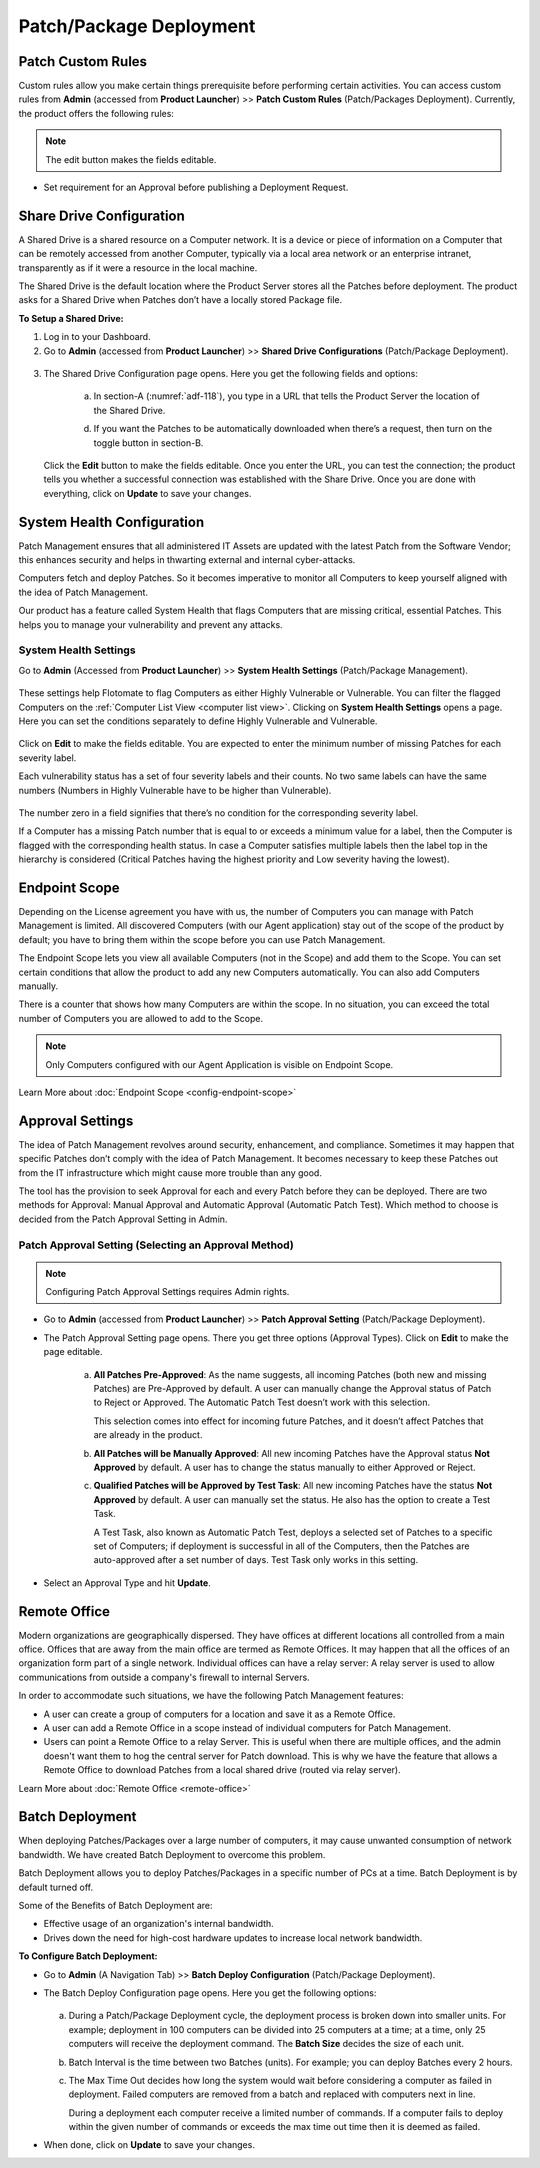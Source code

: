 ************************
Patch/Package Deployment
************************

Patch Custom Rules
==================

Custom rules allow you make certain things prerequisite before
performing certain activities. You can access custom rules from
**Admin** (accessed from **Product Launcher**) >> **Patch Custom Rules**
(Patch/Packages Deployment). Currently, the product offers the following
rules:

.. note:: The edit button makes the fields editable.

-  Set requirement for an Approval before publishing a Deployment
   Request.

.. _adf-116:
.. figure:: https://s3-ap-southeast-1.amazonaws.com/flotomate-resources/admin/AD-116.png
    :align: center
    :alt: figure 116

Share Drive Configuration
=========================

A Shared Drive is a shared resource on a Computer network. It is a
device or piece of information on a Computer that can be remotely
accessed from another Computer, typically via a local area network or an
enterprise intranet, transparently as if it were a resource in the local
machine.

The Shared Drive is the default location where the Product Server stores
all the Patches before deployment. The product asks for a Shared Drive
when Patches don’t have a locally stored Package file.

**To Setup a Shared Drive:**

1. Log in to your Dashboard.

2. Go to **Admin** (accessed from **Product Launcher**) >> **Shared
   Drive Configurations** (Patch/Package Deployment).

.. _adf-117:
.. figure:: https://s3-ap-southeast-1.amazonaws.com/flotomate-resources/admin/AD-117.png
    :align: center
    :alt: figure 117

3. The Shared Drive Configuration page opens. Here you get the
   following fields and options:

    .. _adf-118:
    .. figure:: https://s3-ap-southeast-1.amazonaws.com/flotomate-resources/admin/AD-118.png
        :align: center
        :alt: figure 118

    a. In section-A (:numref:`adf-118`), you type in a URL that tells the Product
       Server the location of the Shared Drive.

    d. If you want the Patches to be automatically downloaded when there’s a
       request, then turn on the toggle button in section-B.

   Click the **Edit** button to make the fields editable. Once you enter
   the URL, you can test the connection; the product tells you whether a
   successful connection was established with the Share Drive. Once you
   are done with everything, click on **Update** to save your changes.

System Health Configuration
===========================

Patch Management ensures that all administered IT Assets are updated
with the latest Patch from the Software Vendor; this enhances security
and helps in thwarting external and internal cyber-attacks.

Computers fetch and deploy Patches. So it becomes imperative to monitor
all Computers to keep yourself aligned with the idea of Patch
Management.

Our product has a feature called System Health that flags Computers that
are missing critical, essential Patches. This helps you to manage your
vulnerability and prevent any attacks.

System Health Settings
----------------------

Go to **Admin** (Accessed from **Product Launcher**) >> **System Health
Settings** (Patch/Package Management).

.. _adf-119:
.. figure:: https://s3-ap-southeast-1.amazonaws.com/flotomate-resources/admin/AD-119.png
    :align: center
    :alt: figure 119

These settings help Flotomate to flag Computers as either Highly
Vulnerable or Vulnerable. You can filter the flagged Computers on the
:ref:`Computer List View <computer list view>`. Clicking on **System Health
Settings** opens a page. Here you can set the conditions separately to
define Highly Vulnerable and Vulnerable.

.. _adf-120:
.. figure:: https://s3-ap-southeast-1.amazonaws.com/flotomate-resources/admin/AD-120.png
    :align: center
    :alt: figure 120

Click on **Edit** to make the fields editable. You are expected to enter
the minimum number of missing Patches for each severity label.

Each vulnerability status has a set of four severity labels and their
counts. No two same labels can have the same numbers (Numbers in Highly
Vulnerable have to be higher than Vulnerable).

.. _adf-121:
.. figure:: https://s3-ap-southeast-1.amazonaws.com/flotomate-resources/admin/AD-121.png
    :align: center
    :alt: figure 121


The number zero in a field signifies that there’s no condition for the
corresponding severity label.

If a Computer has a missing Patch number that is equal to or exceeds a
minimum value for a label, then the Computer is flagged with the
corresponding health status. In case a Computer satisfies multiple
labels then the label top in the hierarchy is considered (Critical
Patches having the highest priority and Low severity having the lowest).

.. _adf-122:
.. figure:: https://s3-ap-southeast-1.amazonaws.com/flotomate-resources/admin/AD-122.png
    :align: center
    :alt: figure 122

Endpoint Scope
==============

Depending on the License agreement you have with us, the number of
Computers you can manage with Patch Management is
limited. All discovered Computers (with our Agent application) stay out
of the scope of the product by default; you have to bring them within
the scope before you can use Patch Management.

The Endpoint Scope lets you view all available Computers (not in the
Scope) and add them to the Scope. You can set certain conditions that
allow the product to add any new Computers automatically. You can also
add Computers manually.

There is a counter that shows how many Computers are within the scope. 
In no situation, you can exceed the total number of Computers you are allowed to add to the Scope.

.. note:: Only Computers configured with our Agent Application is visible
          on Endpoint Scope.

Learn More about :doc:`Endpoint Scope <config-endpoint-scope>`

.. _patch-approval-settings:

Approval Settings
=================

The idea of Patch Management revolves around security, enhancement, and
compliance. Sometimes it may happen that specific Patches don’t comply
with the idea of Patch Management. It becomes necessary to keep these
Patches out from the IT infrastructure which might cause more trouble
than any good.

The tool has the provision to seek Approval for each and every Patch
before they can be deployed. There are two methods for Approval: Manual
Approval and Automatic Approval (Automatic Patch Test). Which method to
choose is decided from the Patch Approval Setting in Admin.

Patch Approval Setting (Selecting an Approval Method)
-----------------------------------------------------

.. note:: Configuring Patch Approval Settings requires Admin rights.

-  Go to **Admin** (accessed from **Product Launcher**) >> **Patch
   Approval Setting** (Patch/Package Deployment).

-  The Patch Approval Setting page opens. There you get three options
   (Approval Types). Click on **Edit** to make the page editable.

    .. _adf-133:
    .. figure:: https://s3-ap-southeast-1.amazonaws.com/flotomate-resources/admin/AD-133.png
        :align: center
        :alt: figure 133

    a. **All Patches Pre-Approved**: As the name suggests, all incoming
       Patches (both new and missing Patches) are Pre-Approved by default. A
       user can manually change the Approval status of Patch to Reject or
       Approved. The Automatic Patch Test doesn’t work with this selection.

       This selection comes into effect for incoming future Patches, and it
       doesn’t affect Patches that are already in the product.

    b. **All Patches will be Manually Approved**: All new incoming Patches
       have the Approval status **Not Approved** by default. A user has to
       change the status manually to either Approved or Reject.

    c. **Qualified Patches will be Approved by Test Task**: All new incoming
       Patches have the status **Not Approved** by default. A user can
       manually set the status. He also has the option to create a Test
       Task.

       A Test Task, also known as Automatic Patch Test, deploys a selected
       set of Patches to a specific set of Computers; if deployment is
       successful in all of the Computers, then the Patches are
       auto-approved after a set number of days. Test Task only works in
       this setting.

-  Select an Approval Type and hit **Update**.

Remote Office
=============

Modern organizations are geographically dispersed. They have offices at different locations all controlled from a main office. Offices that are
away from the main office are termed as Remote Offices. It may happen that all the offices of an organization form part of a single 
network. Individual offices can have a relay server: A relay server is used to allow communications from outside a company's firewall 
to internal Servers.  

In order to accommodate such situations, we have the following Patch Management features:

- A user can create a group of computers for a location and save it as a Remote Office. 

- A user can add a Remote Office in a scope instead of individual computers for Patch Management.

- Users can point a Remote Office to a relay Server. This is useful when there are multiple offices, and the admin doesn't want them
  to hog the central server for Patch download. This is why we have the feature that allows a Remote Office to download Patches from a 
  local shared drive (routed via relay server). 

Learn More about :doc:`Remote Office <remote-office>`

.. _ad-batch-deployment:

Batch Deployment
================

When deploying Patches/Packages over a large number of computers, it may cause unwanted consumption of network bandwidth. We have created Batch Deployment
to overcome this problem. 

Batch Deployment allows you to deploy Patches/Packages in a specific number of PCs at a time. Batch Deployment is by default turned off. 

Some of the Benefits of Batch Deployment are:

- Effective usage of an organization's internal bandwidth.

- Drives down the need for high-cost hardware updates to increase local network bandwidth.


**To Configure Batch Deployment:**

- Go to **Admin** (A Navigation Tab) >> **Batch Deploy Configuration** (Patch/Package Deployment).

- The Batch Deploy Configuration page opens. Here you get the following options:

    .. _P-batch-1:
    .. figure:: https://s3-ap-southeast-1.amazonaws.com/flotomate-resources/patch-management/P-BATCH-1.png
        :align: center
        :alt: figure 1
  
  a. During a Patch/Package Deployment cycle, the deployment process is broken down into smaller units. For example; deployment in 100 computers
     can be divided into 25 computers at a time; at a time, only 25 computers will receive the deployment command. The **Batch Size**
     decides the size of each unit.

  b. Batch Interval is the time between two Batches (units). For example; you can deploy Batches every 2 hours. 

  c. The Max Time Out decides how long the system would wait before considering a computer as failed in deployment. Failed computers are
     removed from a batch and replaced with computers next in line. 

     During a deployment each computer receive a limited number of commands. If a computer fails to deploy within the given number of 
     commands or exceeds the max time out time then it is deemed as failed.

- When done, click on **Update** to save your changes. 


